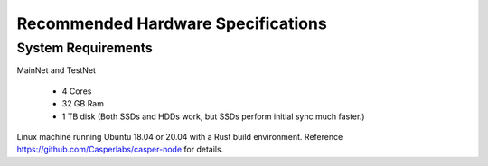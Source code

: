 
Recommended Hardware Specifications
===================================

System Requirements
-------------------

MainNet and TestNet

 * 4 Cores
 * 32 GB Ram
 * 1 TB disk (Both SSDs and HDDs work, but SSDs perform initial sync much faster.)

Linux machine running Ubuntu 18.04 or 20.04 with a Rust build environment.
Reference `https://github.com/Casperlabs/casper-node <https://github.com/Casperlabs/casper-node>`_ for details.
